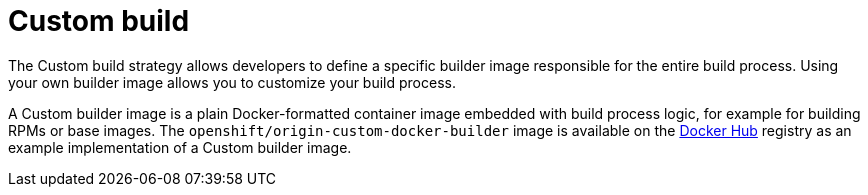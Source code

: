 // Module included in the following assemblies:
//
// <List assemblies here, each on a new line>

[id='build-strategy-custom-build-{context}']
= Custom build

The Custom build strategy allows developers to define a specific builder image
responsible for the entire build process. Using your own builder image allows
you to customize your build process.

A Custom builder image is a plain Docker-formatted container image embedded with
build process logic, for example for building RPMs or base images. The
`openshift/origin-custom-docker-builder` image is available on the
https://registry.hub.docker.com/u/openshift/origin-custom-docker-builder[Docker
Hub] registry as an example implementation of a Custom builder image.
